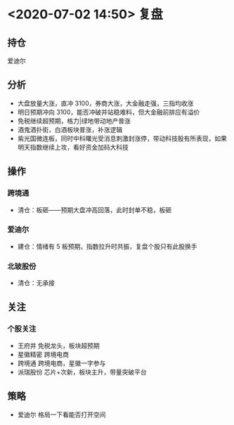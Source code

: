 * <2020-07-02 14:50> 复盘
** 持仓
   爱迪尔
** 分析
   * 大盘放量大涨，直冲 3100，券商大涨，大金融走强，三指均收涨
   * 明日预期冲向 3100，能否冲破并站稳难料，但大金融前排应有溢价
   * 免税继续超预期，格力|绿地带动地产普涨
   * 酒鬼酒扑街，白酒板块普涨，补涨逻辑
   * 紫光国微连板，同时中科曙光受消息刺激封涨停，带动科技股有所表现，如果明天指数继续上攻，看好资金加码大科技
** 操作
*** 跨境通
    * 清仓：板砸——预期大盘冲高回落，此时封单不稳，板砸
*** 爱迪尔
    * 建仓：情绪有 5 板预期，指数拉升时共振，复盘个股只有此股换手
*** 北玻股份
    * 清仓：无承接
** 关注
*** 个股关注
    * 王府井   免税龙头，板块超预期
    * 星徽精密 跨境电商
    * 跨境通   跨境电商，星徽一字参与
    * 派瑞股份 芯片+次新，板块主升，带量突破平台
** 策略
   * 爱迪尔   格局一下看能否打开空间
